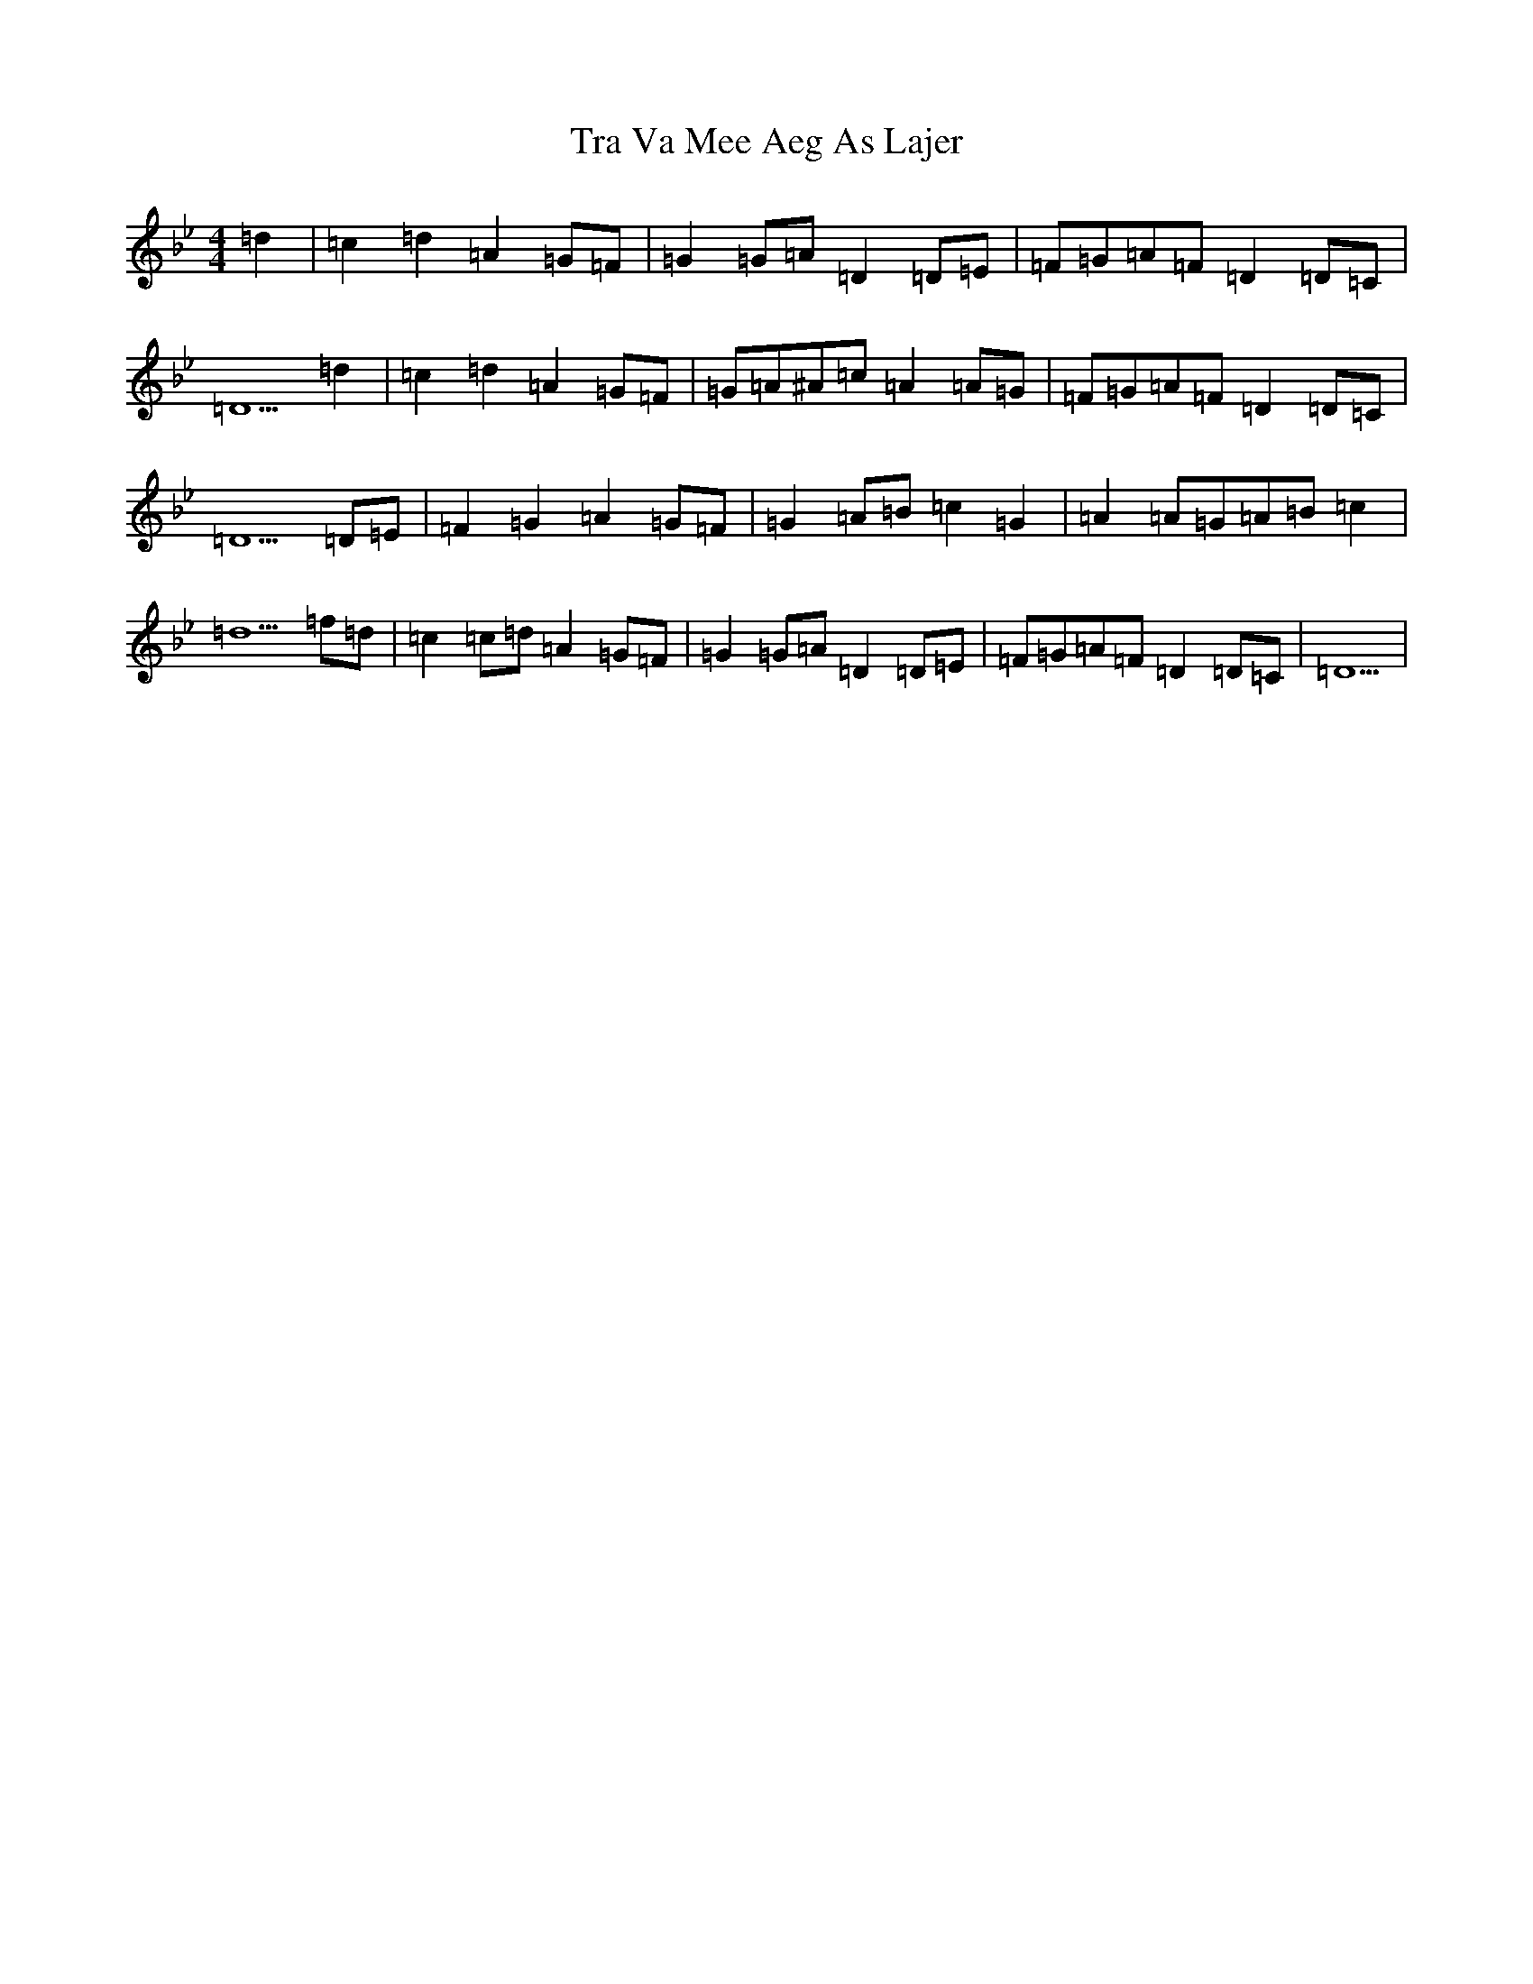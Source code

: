 X: 21447
T: Tra Va Mee Aeg As Lajer
S: https://thesession.org/tunes/12955#setting22212
Z: E Dorian
R: reel
M:4/4
L:1/8
K: C Dorian
=d2|=c2=d2=A2=G=F|=G2=G=A=D2=D=E|=F=G=A=F=D2=D=C|=D5=d2|=c2=d2=A2=G=F|=G=A^A=c=A2=A=G|=F=G=A=F=D2=D=C|=D5=D=E|=F2=G2=A2=G=F|=G2=A=B=c2=G2|=A2=A=G=A=B=c2|=d5=f=d|=c2=c=d=A2=G=F|=G2=G=A=D2=D=E|=F=G=A=F=D2=D=C|=D5|